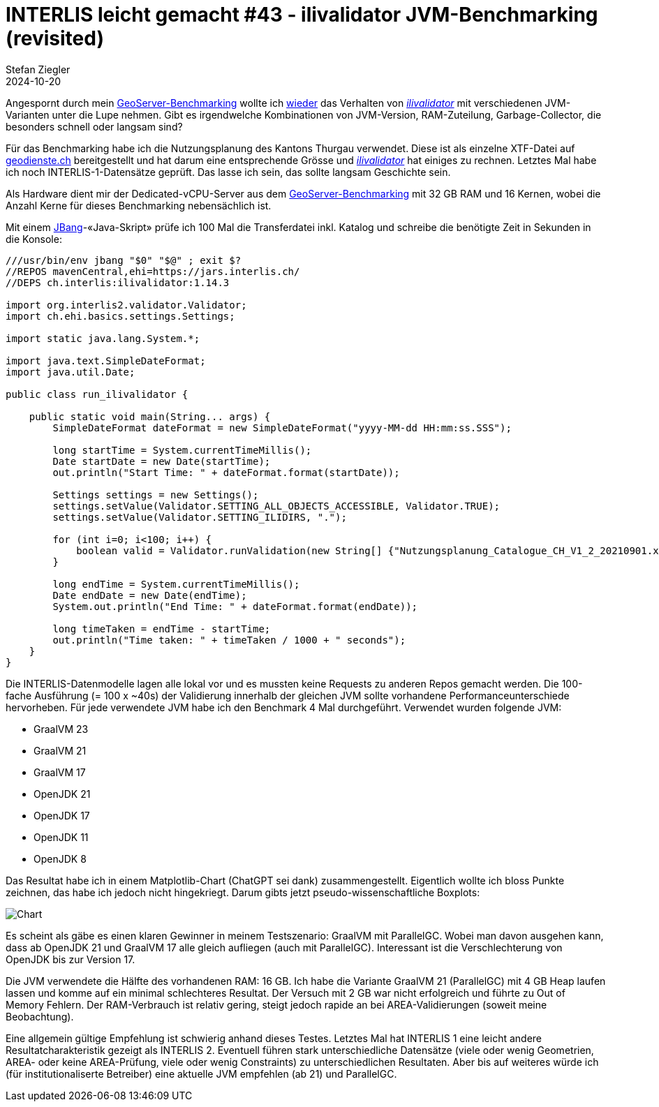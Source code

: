 = INTERLIS leicht gemacht #43 - ilivalidator JVM-Benchmarking (revisited)
Stefan Ziegler
2024-10-20
:jbake-type: post
:jbake-status: published
:jbake-tags: INTERLIS,Java,ilivalidator,JVM,GraalVM,OpenJDK
:idprefix:

Angespornt durch mein https://blog.sogeo.services/blog/2024/10/15/geoserver_on_steroids.html[GeoServer-Benchmarking] wollte ich  https://blog.sogeo.services/blog/2021/11/28/interlis-leicht-gemacht-number-27.html[wieder] das Verhalten von https://github.com/claeis/ilivalidator[_ilivalidator_]  mit verschiedenen JVM-Varianten unter die Lupe nehmen. Gibt es irgendwelche Kombinationen von JVM-Version, RAM-Zuteilung, Garbage-Collector, die besonders schnell oder langsam sind?

Für das Benchmarking habe ich die Nutzungsplanung des Kantons Thurgau verwendet. Diese ist als einzelne XTF-Datei auf https://geodienste.ch/downloads/npl_nutzungsplanung?data_format=xtf_canton[geodienste.ch] bereitgestellt und hat darum eine entsprechende Grösse und https://github.com/claeis/ilivalidator[_ilivalidator_] hat einiges zu rechnen. Letztes Mal habe ich noch INTERLIS-1-Datensätze geprüft. Das lasse ich sein, das sollte langsam Geschichte sein. 

Als Hardware dient mir der Dedicated-vCPU-Server aus dem https://blog.sogeo.services/blog/2024/10/15/geoserver_on_steroids.html[GeoServer-Benchmarking] mit 32 GB RAM und 16 Kernen, wobei die Anzahl Kerne für dieses Benchmarking nebensächlich ist.

Mit einem https://www.jbang.dev/[JBang]-&laquo;Java-Skript&raquo; prüfe ich 100 Mal die Transferdatei inkl. Katalog und schreibe die benötigte Zeit in Sekunden in die Konsole:

[source,java,linenums]
----
///usr/bin/env jbang "$0" "$@" ; exit $?
//REPOS mavenCentral,ehi=https://jars.interlis.ch/
//DEPS ch.interlis:ilivalidator:1.14.3

import org.interlis2.validator.Validator;
import ch.ehi.basics.settings.Settings;

import static java.lang.System.*;

import java.text.SimpleDateFormat;
import java.util.Date;

public class run_ilivalidator {

    public static void main(String... args) {
        SimpleDateFormat dateFormat = new SimpleDateFormat("yyyy-MM-dd HH:mm:ss.SSS");

        long startTime = System.currentTimeMillis();
        Date startDate = new Date(startTime);
        out.println("Start Time: " + dateFormat.format(startDate));

        Settings settings = new Settings();
        settings.setValue(Validator.SETTING_ALL_OBJECTS_ACCESSIBLE, Validator.TRUE);
        settings.setValue(Validator.SETTING_ILIDIRS, ".");

        for (int i=0; i<100; i++) {
            boolean valid = Validator.runValidation(new String[] {"Nutzungsplanung_Catalogue_CH_V1_2_20210901.xml", "Nutzungsplanung_LV95_V1_2.xtf"}, settings);
        }

        long endTime = System.currentTimeMillis();
        Date endDate = new Date(endTime);
        System.out.println("End Time: " + dateFormat.format(endDate));

        long timeTaken = endTime - startTime;
        out.println("Time taken: " + timeTaken / 1000 + " seconds");
    }
}
----

Die INTERLIS-Datenmodelle lagen alle lokal vor und es mussten keine Requests zu anderen Repos gemacht werden. Die 100-fache Ausführung (= 100 x ~40s) der Validierung innerhalb der gleichen JVM sollte vorhandene Performanceunterschiede hervorheben. Für jede verwendete JVM habe ich den Benchmark 4 Mal durchgeführt. Verwendet wurden folgende JVM:

- GraalVM 23
- GraalVM 21
- GraalVM 17
- OpenJDK 21
- OpenJDK 17
- OpenJDK 11
- OpenJDK 8

Das Resultat habe ich in einem Matplotlib-Chart (ChatGPT sei dank) zusammengestellt. Eigentlich wollte ich bloss Punkte zeichnen, das habe ich jedoch nicht hingekriegt. Darum gibts jetzt pseudo-wissenschaftliche Boxplots:

image::../../../../../images/interlis_leicht_gemacht_p43/ilivalidator-benchmark-jvm.png[alt="Chart", align="center"]

Es scheint als gäbe es einen klaren Gewinner in meinem Testszenario: GraalVM mit ParallelGC. Wobei man davon ausgehen kann, dass ab OpenJDK 21 und GraalVM 17 alle gleich aufliegen (auch mit ParallelGC). Interessant ist die Verschlechterung von OpenJDK bis zur Version 17. 

Die JVM verwendete die Hälfte des vorhandenen RAM: 16 GB. Ich habe die Variante GraalVM 21 (ParallelGC) mit 4 GB Heap laufen lassen und komme auf ein minimal schlechteres Resultat. Der Versuch mit 2 GB war nicht erfolgreich und führte zu Out of Memory Fehlern. Der RAM-Verbrauch ist relativ gering, steigt jedoch rapide an bei AREA-Validierungen (soweit meine Beobachtung).

Eine allgemein gültige Empfehlung ist schwierig anhand dieses Testes. Letztes Mal hat INTERLIS 1 eine leicht andere Resultatcharakteristik gezeigt als INTERLIS 2. Eventuell führen stark unterschiedliche Datensätze (viele oder wenig Geometrien, AREA- oder keine AREA-Prüfung, viele oder wenig Constraints) zu unterschiedlichen Resultaten. Aber bis auf weiteres würde ich (für institutionaliserte Betreiber) eine aktuelle JVM empfehlen (ab 21) und ParallelGC.

